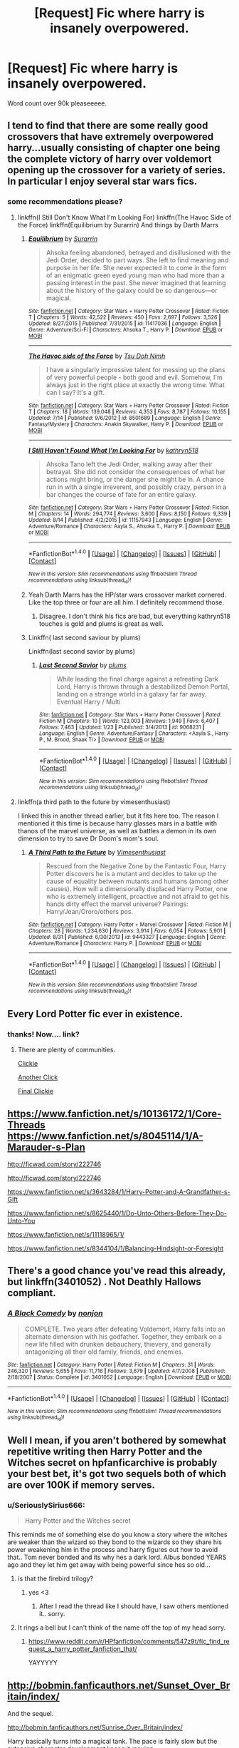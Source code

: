 #+TITLE: [Request] Fic where harry is insanely overpowered.

* [Request] Fic where harry is insanely overpowered.
:PROPERTIES:
:Author: SeriouslySirius666
:Score: 9
:DateUnix: 1474668776.0
:DateShort: 2016-Sep-24
:FlairText: Request
:END:
Word count over 90k pleaseeeee.


** I tend to find that there are some really good crossovers that have extremely overpowered harry...usually consisting of chapter one being the complete victory of harry over voldemort opening up the crossover for a variety of series. In particular I enjoy several star wars fics.
:PROPERTIES:
:Author: rtg35
:Score: 8
:DateUnix: 1474683358.0
:DateShort: 2016-Sep-24
:END:

*** some recommendations please?
:PROPERTIES:
:Author: pddpro
:Score: 3
:DateUnix: 1474694130.0
:DateShort: 2016-Sep-24
:END:

**** linkffn(I Still Don't Know What I'm Looking For) linkffn(The Havoc Side of the Force) linkffn(Equilibrium by Surarrin) And things by Darth Marrs
:PROPERTIES:
:Author: teamfireyleader
:Score: 2
:DateUnix: 1474712348.0
:DateShort: 2016-Sep-24
:END:

***** [[http://www.fanfiction.net/s/11417036/1/][*/Equilibrium/*]] by [[https://www.fanfiction.net/u/461601/Surarrin][/Surarrin/]]

#+begin_quote
  Ahsoka feeling abandoned, betrayed and disillusioned with the Jedi Order, decided to part ways. She left to find meaning and purpose in her life. She never expected it to come in the form of an enigmatic green eyed young man who had more than a passing interest in the past. She never imagined that learning about the history of the galaxy could be so dangerous---or magical.
#+end_quote

^{/Site/: [[http://www.fanfiction.net/][fanfiction.net]] *|* /Category/: Star Wars + Harry Potter Crossover *|* /Rated/: Fiction T *|* /Chapters/: 5 *|* /Words/: 42,522 *|* /Reviews/: 450 *|* /Favs/: 2,697 *|* /Follows/: 3,526 *|* /Updated/: 8/27/2015 *|* /Published/: 7/31/2015 *|* /id/: 11417036 *|* /Language/: English *|* /Genre/: Adventure/Sci-Fi *|* /Characters/: Ahsoka T., Harry P. *|* /Download/: [[http://www.ff2ebook.com/old/ffn-bot/index.php?id=11417036&source=ff&filetype=epub][EPUB]] or [[http://www.ff2ebook.com/old/ffn-bot/index.php?id=11417036&source=ff&filetype=mobi][MOBI]]}

--------------

[[http://www.fanfiction.net/s/8501689/1/][*/The Havoc side of the Force/*]] by [[https://www.fanfiction.net/u/3484707/Tsu-Doh-Nimh][/Tsu Doh Nimh/]]

#+begin_quote
  I have a singularly impressive talent for messing up the plans of very powerful people - both good and evil. Somehow, I'm always just in the right place at exactly the wrong time. What can I say? It's a gift.
#+end_quote

^{/Site/: [[http://www.fanfiction.net/][fanfiction.net]] *|* /Category/: Star Wars + Harry Potter Crossover *|* /Rated/: Fiction T *|* /Chapters/: 18 *|* /Words/: 139,048 *|* /Reviews/: 4,353 *|* /Favs/: 8,787 *|* /Follows/: 10,155 *|* /Updated/: 7/14 *|* /Published/: 9/6/2012 *|* /id/: 8501689 *|* /Language/: English *|* /Genre/: Fantasy/Mystery *|* /Characters/: Anakin Skywalker, Harry P. *|* /Download/: [[http://www.ff2ebook.com/old/ffn-bot/index.php?id=8501689&source=ff&filetype=epub][EPUB]] or [[http://www.ff2ebook.com/old/ffn-bot/index.php?id=8501689&source=ff&filetype=mobi][MOBI]]}

--------------

[[http://www.fanfiction.net/s/11157943/1/][*/I Still Haven't Found What I'm Looking For/*]] by [[https://www.fanfiction.net/u/4404355/kathryn518][/kathryn518/]]

#+begin_quote
  Ahsoka Tano left the Jedi Order, walking away after their betrayal. She did not consider the consequences of what her actions might bring, or the danger she might be in. A chance run in with a single irreverent, and possibly crazy, person in a bar changes the course of fate for an entire galaxy.
#+end_quote

^{/Site/: [[http://www.fanfiction.net/][fanfiction.net]] *|* /Category/: Star Wars + Harry Potter Crossover *|* /Rated/: Fiction M *|* /Chapters/: 14 *|* /Words/: 294,774 *|* /Reviews/: 3,600 *|* /Favs/: 8,150 *|* /Follows/: 9,339 *|* /Updated/: 8/14 *|* /Published/: 4/2/2015 *|* /id/: 11157943 *|* /Language/: English *|* /Genre/: Adventure/Romance *|* /Characters/: Aayla S., Ahsoka T., Harry P. *|* /Download/: [[http://www.ff2ebook.com/old/ffn-bot/index.php?id=11157943&source=ff&filetype=epub][EPUB]] or [[http://www.ff2ebook.com/old/ffn-bot/index.php?id=11157943&source=ff&filetype=mobi][MOBI]]}

--------------

*FanfictionBot*^{1.4.0} *|* [[[https://github.com/tusing/reddit-ffn-bot/wiki/Usage][Usage]]] | [[[https://github.com/tusing/reddit-ffn-bot/wiki/Changelog][Changelog]]] | [[[https://github.com/tusing/reddit-ffn-bot/issues/][Issues]]] | [[[https://github.com/tusing/reddit-ffn-bot/][GitHub]]] | [[[https://www.reddit.com/message/compose?to=tusing][Contact]]]

^{/New in this version: Slim recommendations using/ ffnbot!slim! /Thread recommendations using/ linksub(thread_id)!}
:PROPERTIES:
:Author: FanfictionBot
:Score: 2
:DateUnix: 1474712384.0
:DateShort: 2016-Sep-24
:END:


***** Yeah Darth Marrs has the HP/star wars crossover market cornered. Like the top three or four are all him. I definitely recommend those.
:PROPERTIES:
:Author: DaGeek247
:Score: 2
:DateUnix: 1474714213.0
:DateShort: 2016-Sep-24
:END:

****** Disagree. I don't think his fics are bad, but everything kathryn518 touches is gold and plums is great as well.
:PROPERTIES:
:Score: 1
:DateUnix: 1474797877.0
:DateShort: 2016-Sep-25
:END:


***** Linkffn( last second saviour by plums)

Linkffn(last second savior by plums)
:PROPERTIES:
:Author: ProCaptured
:Score: 1
:DateUnix: 1474716252.0
:DateShort: 2016-Sep-24
:END:

****** [[http://www.fanfiction.net/s/9068231/1/][*/Last Second Savior/*]] by [[https://www.fanfiction.net/u/3136818/plums][/plums/]]

#+begin_quote
  While leading the final charge against a retreating Dark Lord, Harry is thrown through a destabilized Demon Portal, landing on a strange world in a galaxy far far away. Eventual Harry / Multi
#+end_quote

^{/Site/: [[http://www.fanfiction.net/][fanfiction.net]] *|* /Category/: Star Wars + Harry Potter Crossover *|* /Rated/: Fiction M *|* /Chapters/: 10 *|* /Words/: 123,003 *|* /Reviews/: 1,949 *|* /Favs/: 6,407 *|* /Follows/: 7,463 *|* /Updated/: 1/23 *|* /Published/: 3/4/2013 *|* /id/: 9068231 *|* /Language/: English *|* /Genre/: Adventure/Fantasy *|* /Characters/: <Aayla S., Harry P., M. Brood, Shaak Ti> *|* /Download/: [[http://www.ff2ebook.com/old/ffn-bot/index.php?id=9068231&source=ff&filetype=epub][EPUB]] or [[http://www.ff2ebook.com/old/ffn-bot/index.php?id=9068231&source=ff&filetype=mobi][MOBI]]}

--------------

*FanfictionBot*^{1.4.0} *|* [[[https://github.com/tusing/reddit-ffn-bot/wiki/Usage][Usage]]] | [[[https://github.com/tusing/reddit-ffn-bot/wiki/Changelog][Changelog]]] | [[[https://github.com/tusing/reddit-ffn-bot/issues/][Issues]]] | [[[https://github.com/tusing/reddit-ffn-bot/][GitHub]]] | [[[https://www.reddit.com/message/compose?to=tusing][Contact]]]

^{/New in this version: Slim recommendations using/ ffnbot!slim! /Thread recommendations using/ linksub(thread_id)!}
:PROPERTIES:
:Author: FanfictionBot
:Score: 1
:DateUnix: 1474716281.0
:DateShort: 2016-Sep-24
:END:


**** linkffn(a third path to the future by vimesenthusiast)

I linked this in another thread earlier, but it fits here too. The reason I mentioned it this time is because harry glasses mars in a battle with thanos of the marvel universe, as well as battles a demon in its own dimension to try to save Dr Doom's mom's soul.
:PROPERTIES:
:Author: DaGeek247
:Score: 1
:DateUnix: 1474714510.0
:DateShort: 2016-Sep-24
:END:

***** [[http://www.fanfiction.net/s/9443327/1/][*/A Third Path to the Future/*]] by [[https://www.fanfiction.net/u/4785338/Vimesenthusiast][/Vimesenthusiast/]]

#+begin_quote
  Rescued from the Negative Zone by the Fantastic Four, Harry Potter discovers he is a mutant and decides to take up the cause of equality between mutants and humans (among other causes). How will a dimensionally displaced Harry Potter, one who is extremely intelligent, proactive and not afraid to get his hands dirty effect the marvel universe? Pairings: Harry/Jean/Ororo/others pos.
#+end_quote

^{/Site/: [[http://www.fanfiction.net/][fanfiction.net]] *|* /Category/: Harry Potter + Marvel Crossover *|* /Rated/: Fiction M *|* /Chapters/: 28 *|* /Words/: 1,234,630 *|* /Reviews/: 3,914 *|* /Favs/: 6,054 *|* /Follows/: 5,901 *|* /Updated/: 8/31 *|* /Published/: 6/30/2013 *|* /id/: 9443327 *|* /Language/: English *|* /Genre/: Adventure/Romance *|* /Characters/: Harry P. *|* /Download/: [[http://www.ff2ebook.com/old/ffn-bot/index.php?id=9443327&source=ff&filetype=epub][EPUB]] or [[http://www.ff2ebook.com/old/ffn-bot/index.php?id=9443327&source=ff&filetype=mobi][MOBI]]}

--------------

*FanfictionBot*^{1.4.0} *|* [[[https://github.com/tusing/reddit-ffn-bot/wiki/Usage][Usage]]] | [[[https://github.com/tusing/reddit-ffn-bot/wiki/Changelog][Changelog]]] | [[[https://github.com/tusing/reddit-ffn-bot/issues/][Issues]]] | [[[https://github.com/tusing/reddit-ffn-bot/][GitHub]]] | [[[https://www.reddit.com/message/compose?to=tusing][Contact]]]

^{/New in this version: Slim recommendations using/ ffnbot!slim! /Thread recommendations using/ linksub(thread_id)!}
:PROPERTIES:
:Author: FanfictionBot
:Score: 1
:DateUnix: 1474714538.0
:DateShort: 2016-Sep-24
:END:


** Every Lord Potter fic ever in existence.
:PROPERTIES:
:Author: laserthrasher1
:Score: 3
:DateUnix: 1474746859.0
:DateShort: 2016-Sep-24
:END:

*** thanks! Now.... link?
:PROPERTIES:
:Author: SeriouslySirius666
:Score: 1
:DateUnix: 1474751800.0
:DateShort: 2016-Sep-25
:END:

**** There are plenty of communities.

[[https://www.fanfiction.net/community/The-Lord-Potter-community/110132/][Clickie]]

[[https://www.fanfiction.net/community/The-Dark-Lord-Potter-Collection/62445/][Another Click]]

[[https://www.fanfiction.net/community/Lord-Harry-James-Potter-Son-of-James-and-Lily/40827/][Final Clickie]]
:PROPERTIES:
:Author: laserthrasher1
:Score: 1
:DateUnix: 1474753144.0
:DateShort: 2016-Sep-25
:END:


** [[https://www.fanfiction.net/s/10136172/1/Core-Threads]] [[https://www.fanfiction.net/s/8045114/1/A-Marauder-s-Plan]]

[[http://ficwad.com/story/222746]]

[[http://ficwad.com/story/222746]]

[[https://www.fanfiction.net/s/3643284/1/Harry-Potter-and-A-Grandfather-s-Gift]]

[[https://www.fanfiction.net/s/8625440/1/Do-Unto-Others-Before-They-Do-Unto-You]]

[[https://www.fanfiction.net/s/11118965/1/]]

[[https://www.fanfiction.net/s/8344104/1/Balancing-Hindsight-or-Foresight]]
:PROPERTIES:
:Author: 944tim
:Score: 2
:DateUnix: 1474691001.0
:DateShort: 2016-Sep-24
:END:


** There's a good chance you've read this already, but linkffn(3401052) . Not Deathly Hallows compliant.
:PROPERTIES:
:Author: jpk17041
:Score: 2
:DateUnix: 1474760014.0
:DateShort: 2016-Sep-25
:END:

*** [[http://www.fanfiction.net/s/3401052/1/][*/A Black Comedy/*]] by [[https://www.fanfiction.net/u/649528/nonjon][/nonjon/]]

#+begin_quote
  COMPLETE. Two years after defeating Voldemort, Harry falls into an alternate dimension with his godfather. Together, they embark on a new life filled with drunken debauchery, thievery, and generally antagonizing all their old family, friends, and enemies.
#+end_quote

^{/Site/: [[http://www.fanfiction.net/][fanfiction.net]] *|* /Category/: Harry Potter *|* /Rated/: Fiction M *|* /Chapters/: 31 *|* /Words/: 246,320 *|* /Reviews/: 5,655 *|* /Favs/: 11,716 *|* /Follows/: 3,679 *|* /Updated/: 4/7/2008 *|* /Published/: 2/18/2007 *|* /Status/: Complete *|* /id/: 3401052 *|* /Language/: English *|* /Download/: [[http://www.ff2ebook.com/old/ffn-bot/index.php?id=3401052&source=ff&filetype=epub][EPUB]] or [[http://www.ff2ebook.com/old/ffn-bot/index.php?id=3401052&source=ff&filetype=mobi][MOBI]]}

--------------

*FanfictionBot*^{1.4.0} *|* [[[https://github.com/tusing/reddit-ffn-bot/wiki/Usage][Usage]]] | [[[https://github.com/tusing/reddit-ffn-bot/wiki/Changelog][Changelog]]] | [[[https://github.com/tusing/reddit-ffn-bot/issues/][Issues]]] | [[[https://github.com/tusing/reddit-ffn-bot/][GitHub]]] | [[[https://www.reddit.com/message/compose?to=tusing][Contact]]]

^{/New in this version: Slim recommendations using/ ffnbot!slim! /Thread recommendations using/ linksub(thread_id)!}
:PROPERTIES:
:Author: FanfictionBot
:Score: 2
:DateUnix: 1474760017.0
:DateShort: 2016-Sep-25
:END:


** Well I mean, if you aren't bothered by somewhat repetitive writing then Harry Potter and the Witches secret on hpfanficarchive is probably your best bet, it's got two sequels both of which are over 100K if memory serves.
:PROPERTIES:
:Author: LGreymark
:Score: 1
:DateUnix: 1474673783.0
:DateShort: 2016-Sep-24
:END:

*** u/SeriouslySirius666:
#+begin_quote
  Harry Potter and the Witches secret
#+end_quote

This reminds me of something else do you know a story where the witches are weaker than the wizard so they bond to the wizards so they share his power weakening him in the process and harry figures out how to avoid that.. Tom never bonded and its why hes a dark lord. Albus bonded YEARS ago and they let him get away with being powerful since hes so old...
:PROPERTIES:
:Author: SeriouslySirius666
:Score: 1
:DateUnix: 1474678557.0
:DateShort: 2016-Sep-24
:END:

**** is that the firebird trilogy?
:PROPERTIES:
:Author: sfjoellen
:Score: 6
:DateUnix: 1474681425.0
:DateShort: 2016-Sep-24
:END:

***** yes <3
:PROPERTIES:
:Author: SeriouslySirius666
:Score: 1
:DateUnix: 1474687504.0
:DateShort: 2016-Sep-24
:END:

****** After I read the thread like I should have, I saw others mentioned it.. sorry.
:PROPERTIES:
:Author: sfjoellen
:Score: 1
:DateUnix: 1474687654.0
:DateShort: 2016-Sep-24
:END:


**** It rings a bell but I can't think of the name off the top of my head sorry.
:PROPERTIES:
:Author: LGreymark
:Score: 1
:DateUnix: 1474679273.0
:DateShort: 2016-Sep-24
:END:

***** [[https://www.reddit.com/r/HPfanfiction/comments/547z9t/fic_find_request_a_harry_potter_fanfiction_that/]]

YAYYYYY
:PROPERTIES:
:Author: SeriouslySirius666
:Score: 1
:DateUnix: 1474679553.0
:DateShort: 2016-Sep-24
:END:


** [[http://bobmin.fanficauthors.net/Sunset_Over_Britain/index/]]

And the sequel.

[[http://bobmin.fanficauthors.net/Sunrise_Over_Britain/index/]]

Harry basically turns into a magical tank. The pace is fairly slow but the extensive character development keeps it moving.
:PROPERTIES:
:Author: DZCreeper
:Score: 1
:DateUnix: 1474688129.0
:DateShort: 2016-Sep-24
:END:

*** Could you tell me how well the romance is done? And if it's a big part?
:PROPERTIES:
:Author: laserthrasher1
:Score: 1
:DateUnix: 1474747844.0
:DateShort: 2016-Sep-24
:END:

**** The primary romance between Harry and Hermione is there from the start. It isn't the main focus of the story but it is a highlight for sure. IMO it strikes one of the more realistic balances between angst and teenage puppy love in the realm of fanfic.
:PROPERTIES:
:Author: DZCreeper
:Score: 1
:DateUnix: 1474748686.0
:DateShort: 2016-Sep-24
:END:

***** I'll give it a shot then. It'll be my first time really reading a fic with romance.
:PROPERTIES:
:Author: laserthrasher1
:Score: 1
:DateUnix: 1474750961.0
:DateShort: 2016-Sep-25
:END:


** You seem like the type of guy that would like this type of ficl

linkffn(Harry Crow)
:PROPERTIES:
:Score: 1
:DateUnix: 1474751929.0
:DateShort: 2016-Sep-25
:END:

*** [[http://www.fanfiction.net/s/8186071/1/][*/Harry Crow/*]] by [[https://www.fanfiction.net/u/1451358/robst][/robst/]]

#+begin_quote
  What will happen when a goblin-raised Harry arrives at Hogwarts. A Harry who has received training, already knows the prophecy and has no scar. With the backing of the goblin nation and Hogwarts herself. Complete.
#+end_quote

^{/Site/: [[http://www.fanfiction.net/][fanfiction.net]] *|* /Category/: Harry Potter *|* /Rated/: Fiction T *|* /Chapters/: 106 *|* /Words/: 737,006 *|* /Reviews/: 25,689 *|* /Favs/: 16,017 *|* /Follows/: 12,300 *|* /Updated/: 6/8/2014 *|* /Published/: 6/5/2012 *|* /Status/: Complete *|* /id/: 8186071 *|* /Language/: English *|* /Characters/: <Harry P., Hermione G.> *|* /Download/: [[http://www.ff2ebook.com/old/ffn-bot/index.php?id=8186071&source=ff&filetype=epub][EPUB]] or [[http://www.ff2ebook.com/old/ffn-bot/index.php?id=8186071&source=ff&filetype=mobi][MOBI]]}

--------------

*FanfictionBot*^{1.4.0} *|* [[[https://github.com/tusing/reddit-ffn-bot/wiki/Usage][Usage]]] | [[[https://github.com/tusing/reddit-ffn-bot/wiki/Changelog][Changelog]]] | [[[https://github.com/tusing/reddit-ffn-bot/issues/][Issues]]] | [[[https://github.com/tusing/reddit-ffn-bot/][GitHub]]] | [[[https://www.reddit.com/message/compose?to=tusing][Contact]]]

^{/New in this version: Slim recommendations using/ ffnbot!slim! /Thread recommendations using/ linksub(thread_id)!}
:PROPERTIES:
:Author: FanfictionBot
:Score: 1
:DateUnix: 1474751961.0
:DateShort: 2016-Sep-25
:END:


*** No I do not like this. Tried to it sucks
:PROPERTIES:
:Author: SeriouslySirius666
:Score: 1
:DateUnix: 1474799237.0
:DateShort: 2016-Sep-25
:END:

**** Yeah, I know it sucks. I linked it as a joke.
:PROPERTIES:
:Score: 2
:DateUnix: 1474820308.0
:DateShort: 2016-Sep-25
:END:


** There are hundreds of these, most of them shit.
:PROPERTIES:
:Author: Slightly_Too_Heavy
:Score: -2
:DateUnix: 1474699896.0
:DateShort: 2016-Sep-24
:END:

*** Thats why i asked for references so i didnt need to read each shitty one,
:PROPERTIES:
:Author: SeriouslySirius666
:Score: 7
:DateUnix: 1474722070.0
:DateShort: 2016-Sep-24
:END:
